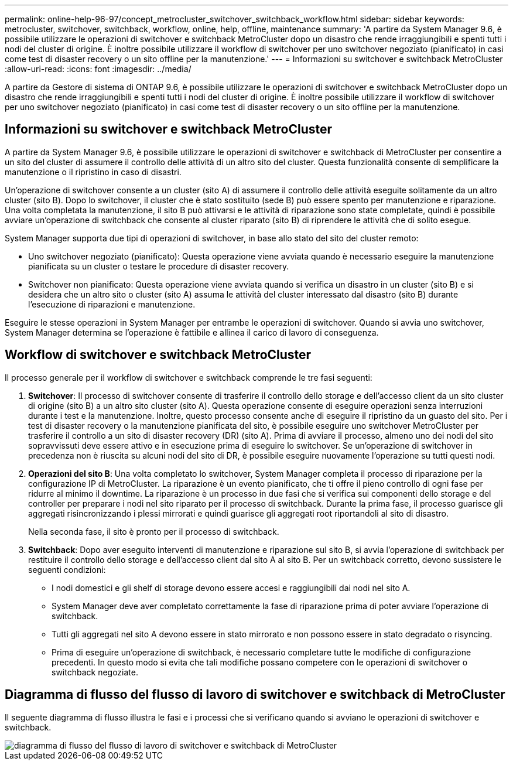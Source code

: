 ---
permalink: online-help-96-97/concept_metrocluster_switchover_switchback_workflow.html 
sidebar: sidebar 
keywords: metrocluster, switchover, switchback, workflow, online, help, offline, maintenance 
summary: 'A partire da System Manager 9.6, è possibile utilizzare le operazioni di switchover e switchback MetroCluster dopo un disastro che rende irraggiungibili e spenti tutti i nodi del cluster di origine. È inoltre possibile utilizzare il workflow di switchover per uno switchover negoziato (pianificato) in casi come test di disaster recovery o un sito offline per la manutenzione.' 
---
= Informazioni su switchover e switchback MetroCluster
:allow-uri-read: 
:icons: font
:imagesdir: ../media/


[role="lead"]
A partire da Gestore di sistema di ONTAP 9.6, è possibile utilizzare le operazioni di switchover e switchback MetroCluster dopo un disastro che rende irraggiungibili e spenti tutti i nodi del cluster di origine. È inoltre possibile utilizzare il workflow di switchover per uno switchover negoziato (pianificato) in casi come test di disaster recovery o un sito offline per la manutenzione.



== Informazioni su switchover e switchback MetroCluster

A partire da System Manager 9.6, è possibile utilizzare le operazioni di switchover e switchback di MetroCluster per consentire a un sito del cluster di assumere il controllo delle attività di un altro sito del cluster. Questa funzionalità consente di semplificare la manutenzione o il ripristino in caso di disastri.

Un'operazione di switchover consente a un cluster (sito A) di assumere il controllo delle attività eseguite solitamente da un altro cluster (sito B). Dopo lo switchover, il cluster che è stato sostituito (sede B) può essere spento per manutenzione e riparazione. Una volta completata la manutenzione, il sito B può attivarsi e le attività di riparazione sono state completate, quindi è possibile avviare un'operazione di switchback che consente al cluster riparato (sito B) di riprendere le attività che di solito esegue.

System Manager supporta due tipi di operazioni di switchover, in base allo stato del sito del cluster remoto:

* Uno switchover negoziato (pianificato): Questa operazione viene avviata quando è necessario eseguire la manutenzione pianificata su un cluster o testare le procedure di disaster recovery.
* Switchover non pianificato: Questa operazione viene avviata quando si verifica un disastro in un cluster (sito B) e si desidera che un altro sito o cluster (sito A) assuma le attività del cluster interessato dal disastro (sito B) durante l'esecuzione di riparazioni e manutenzione.


Eseguire le stesse operazioni in System Manager per entrambe le operazioni di switchover. Quando si avvia uno switchover, System Manager determina se l'operazione è fattibile e allinea il carico di lavoro di conseguenza.



== Workflow di switchover e switchback MetroCluster

Il processo generale per il workflow di switchover e switchback comprende le tre fasi seguenti:

. *Switchover*: Il processo di switchover consente di trasferire il controllo dello storage e dell'accesso client da un sito cluster di origine (sito B) a un altro sito cluster (sito A). Questa operazione consente di eseguire operazioni senza interruzioni durante i test e la manutenzione. Inoltre, questo processo consente anche di eseguire il ripristino da un guasto del sito. Per i test di disaster recovery o la manutenzione pianificata del sito, è possibile eseguire uno switchover MetroCluster per trasferire il controllo a un sito di disaster recovery (DR) (sito A). Prima di avviare il processo, almeno uno dei nodi del sito sopravvissuti deve essere attivo e in esecuzione prima di eseguire lo switchover. Se un'operazione di switchover in precedenza non è riuscita su alcuni nodi del sito di DR, è possibile eseguire nuovamente l'operazione su tutti questi nodi.
. *Operazioni del sito B*: Una volta completato lo switchover, System Manager completa il processo di riparazione per la configurazione IP di MetroCluster. La riparazione è un evento pianificato, che ti offre il pieno controllo di ogni fase per ridurre al minimo il downtime. La riparazione è un processo in due fasi che si verifica sui componenti dello storage e del controller per preparare i nodi nel sito riparato per il processo di switchback. Durante la prima fase, il processo guarisce gli aggregati risincronizzando i plessi mirrorati e quindi guarisce gli aggregati root riportandoli al sito di disastro.
+
Nella seconda fase, il sito è pronto per il processo di switchback.

. *Switchback*: Dopo aver eseguito interventi di manutenzione e riparazione sul sito B, si avvia l'operazione di switchback per restituire il controllo dello storage e dell'accesso client dal sito A al sito B. Per un switchback corretto, devono sussistere le seguenti condizioni:
+
** I nodi domestici e gli shelf di storage devono essere accesi e raggiungibili dai nodi nel sito A.
** System Manager deve aver completato correttamente la fase di riparazione prima di poter avviare l'operazione di switchback.
** Tutti gli aggregati nel sito A devono essere in stato mirrorato e non possono essere in stato degradato o risyncing.
** Prima di eseguire un'operazione di switchback, è necessario completare tutte le modifiche di configurazione precedenti. In questo modo si evita che tali modifiche possano competere con le operazioni di switchover o switchback negoziate.






== Diagramma di flusso del flusso di lavoro di switchover e switchback di MetroCluster

Il seguente diagramma di flusso illustra le fasi e i processi che si verificano quando si avviano le operazioni di switchover e switchback.

image::../media/switchover_switchback_workflow.jpg[diagramma di flusso del flusso di lavoro di switchover e switchback di MetroCluster]
